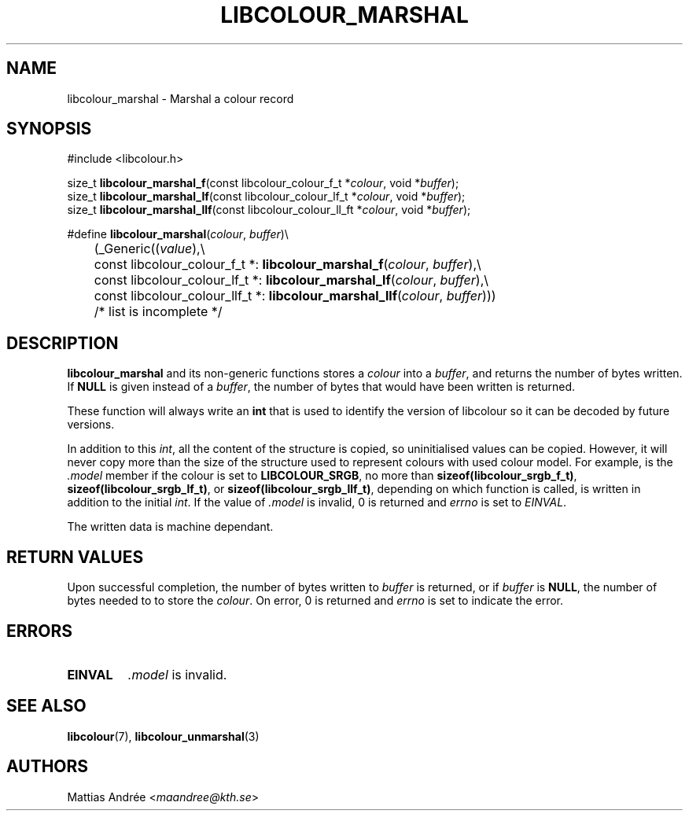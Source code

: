 .TH LIBCOLOUR_MARSHAL 3 libcolour
.SH NAME
libcolour_marshal - Marshal a colour record
.SH SYNOPSIS
.nf
#include <libcolour.h>

size_t \fBlibcolour_marshal_f\fP(const libcolour_colour_f_t *\fIcolour\fP, void *\fIbuffer\fP);
size_t \fBlibcolour_marshal_lf\fP(const libcolour_colour_lf_t *\fIcolour\fP, void *\fIbuffer\fP);
size_t \fBlibcolour_marshal_llf\fP(const libcolour_colour_ll_ft *\fIcolour\fP, void *\fIbuffer\fP);

#define \fBlibcolour_marshal\fP(\fIcolour\fP, \fIbuffer\fP)\\
	(_Generic((\fIvalue\fP),\\
	          const libcolour_colour_f_t *:   \fBlibcolour_marshal_f\fP(\fIcolour\fP, \fIbuffer\fP),\\
	          const libcolour_colour_lf_t *:  \fBlibcolour_marshal_lf\fP(\fIcolour\fP, \fIbuffer\fP),\\
	          const libcolour_colour_llf_t *: \fBlibcolour_marshal_llf\fP(\fIcolour\fP, \fIbuffer\fP)))
	          /* list is incomplete */
.fi
.SH DESCRIPTION
.B libcolour_marshal
and its non-generic functions stores a
.I colour
into a
.IR buffer ,
and returns the number of bytes written. If
.B NULL
is given instead of a
.IR buffer ,
the number of bytes that would have been written
is returned.
.P
These function will always write an
.B int
that is used to identify the version of libcolour
so it can be decoded by future versions.
.P
In addition to this
.IR int ,
all the content of the structure is copied, so
uninitialised values can be copied. However, it
will never copy more than the size of the structure
used to represent colours with used colour model.
For example, is the
.I .model
member if the colour is set to
.BR LIBCOLOUR_SRGB ,
no more than
.BR sizeof(libcolour_srgb_f_t) ,
.BR sizeof(libcolour_srgb_lf_t) ,
or
.BR sizeof(libcolour_srgb_llf_t) ,
depending on which function is called,
is written in addition to the initial
.IR int .
If the value of
.I .model
is invalid, 0 is returned and
.I errno
is set to
.IR EINVAL .
.P
The written data is machine dependant.
.SH RETURN VALUES
Upon successful completion, the number of bytes
written to
.I buffer
is returned, or if
.I buffer
is
.BR NULL ,
the number of bytes needed to to store the
.IR colour .
On error, 0 is returned and
.I errno
is set to indicate the error.
.SH ERRORS
.TP
.B EINVAL
.I .model
is invalid.
.SH SEE ALSO
.BR libcolour (7),
.BR libcolour_unmarshal (3)
.SH AUTHORS
Mattias Andrée
.RI < maandree@kth.se >
